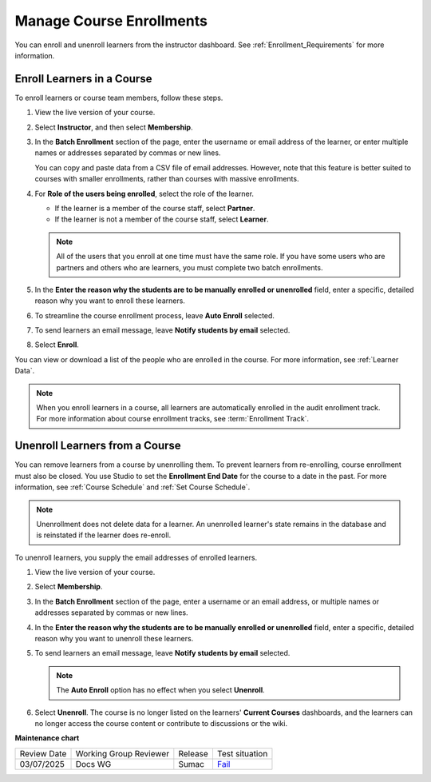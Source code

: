 .. _Manage_Course_Enrollments:

#########################
Manage Course Enrollments
#########################

.. tags:: educator, how-to

You can enroll and unenroll learners from the instructor dashboard. See :ref:`Enrollment_Requirements` for more information.

***************************
Enroll Learners in a Course
***************************

To enroll learners or course team members, follow these steps.

#. View the live version of your course.

#. Select **Instructor**, and then select **Membership**.

#. In the **Batch Enrollment** section of the page, enter the username or email
   address of the learner, or enter multiple names or addresses separated by
   commas or new lines.

   You can copy and paste data from a CSV file of email addresses. However,
   note that this feature is better suited to courses with smaller enrollments,
   rather than courses with massive enrollments.

#. For **Role of the users being enrolled**, select the role of the learner.

   * If the learner is a member of the course staff, select **Partner**.
   * If the learner is not a member of the course staff, select **Learner**.

   .. note::
    All of the users that you enroll at one time must have the same role. If
    you have some users who are partners and others who are learners, you must
    complete two batch enrollments.

#. In the **Enter the reason why the students are to be manually enrolled or
   unenrolled** field, enter a specific, detailed reason why you want to
   enroll these learners.

#. To streamline the course enrollment process, leave **Auto Enroll** selected.

#. To send learners an email message, leave **Notify students by email**
   selected.

#. Select **Enroll**.

You can view or download a list of the people who are enrolled in the course.
For more information, see :ref:`Learner Data`.

.. note::
 When you enroll learners in a course, all learners are automatically enrolled
 in the audit enrollment track. For more information about course enrollment
 tracks, see :term:`Enrollment Track`.

.. _unenroll_student:

*******************************
Unenroll Learners from a Course
*******************************

You can remove learners from a course by unenrolling them. To prevent learners
from re-enrolling, course enrollment must also be closed. You use Studio to set
the **Enrollment End Date** for the course to a date in the past. For more
information, see :ref:`Course Schedule` and :ref:`Set Course Schedule`.

.. note:: Unenrollment does not delete data for a learner. An unenrolled
   learner's state remains in the database and is reinstated if the learner
   does re-enroll.

To unenroll learners, you supply the email addresses of enrolled learners.

#. View the live version of your course.

#. Select **Membership**.

#. In the **Batch Enrollment** section of the page, enter a username or an
   email address, or multiple names or addresses separated by commas or new
   lines.

#. In the **Enter the reason why the students are to be manually enrolled or
   unenrolled** field, enter a specific, detailed reason why you want to
   unenroll these learners.

#. To send learners an email message, leave **Notify students by email**
   selected.

   .. note:: The **Auto Enroll** option has no effect when you select
     **Unenroll**.

#. Select **Unenroll**. The course is no longer listed on the learners'
   **Current Courses** dashboards, and the learners can no longer access the
   course content or contribute to discussions or the wiki.


.. seealso::

 :ref:`Enrollment_Requirements` (reference)

 :ref:`View Course Enrollments` (how-to)

 :ref:`View Learners Not Yet Enrolled` (how-to)

**Maintenance chart**

+--------------+-------------------------------+----------------+-----------------------------------------------------------------+
| Review Date  | Working Group Reviewer        |   Release      |Test situation                                                   |
+--------------+-------------------------------+----------------+-----------------------------------------------------------------+
| 03/07/2025   | Docs WG                       | Sumac          | `Fail <https://github.com/openedx/docs.openedx.org/issues/957>`_|
+--------------+-------------------------------+----------------+-----------------------------------------------------------------+
